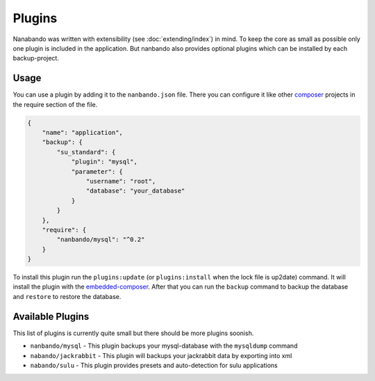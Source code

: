 Plugins
=======

Nanabando was written with extensibility (see :doc:`extending/index`) in mind. To keep the core as small as possible
only one plugin is included in the application. But nanbando also provides optional plugins which can be installed by
each backup-project.

Usage
-----

You can use a plugin by adding it to the ``nanbando.json`` file. There you can configure it like other `composer`_
projects in the require section of the file.

.. code:: json

    {
        "name": "application",
        "backup": {
            "su_standard": {
                "plugin": "mysql",
                "parameter": {
                    "username": "root",
                    "database": "your_database"
                }
            }
        },
        "require": {
            "nanbando/mysql": "^0.2"
        }
    }

To install this plugin run the ``plugins:update`` (or ``plugins:install`` when the lock file is up2date) command. It
will install the plugin with the `embedded-composer`_. After that you can run the ``backup`` command to backup the
database and ``restore`` to restore the database.

Available Plugins
-----------------

This list of plugins is currently quite small but there should be more plugins soonish.

- ``nanbando/mysql`` - This plugin backups your mysql-database with the ``mysqldump`` command
- ``nabando/jackrabbit`` - This plugin will backups your jackrabbit data by exporting into xml
- ``nabando/sulu`` - This plugin provides presets and auto-detection for sulu applications

.. _`composer`: https://getcomposer.org/
.. _`embedded-composer`: https://github.com/dflydev/dflydev-embedded-composer
